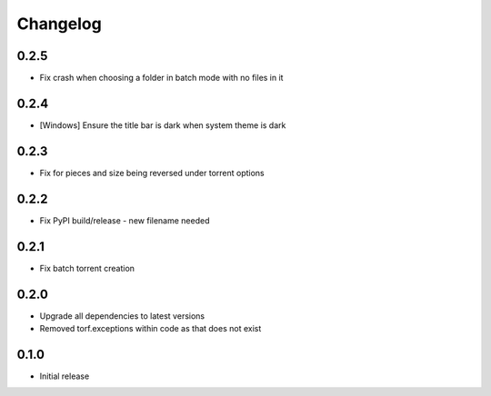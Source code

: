 Changelog
=========
0.2.5
-----
* Fix crash when choosing a folder in batch mode with no files in it

0.2.4
-----
* [Windows] Ensure the title bar is dark when system theme is dark

0.2.3
-----
* Fix for pieces and size being reversed under torrent options

0.2.2
-----
* Fix PyPI build/release - new filename needed

0.2.1
-----
* Fix batch torrent creation

0.2.0
-----
* Upgrade all dependencies to latest versions
* Removed torf.exceptions within code as that does not exist

0.1.0
-----
* Initial release
